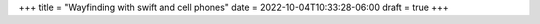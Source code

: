 +++
title = "Wayfinding with swift and cell phones"
date = 2022-10-04T10:33:28-06:00
draft = true
+++

